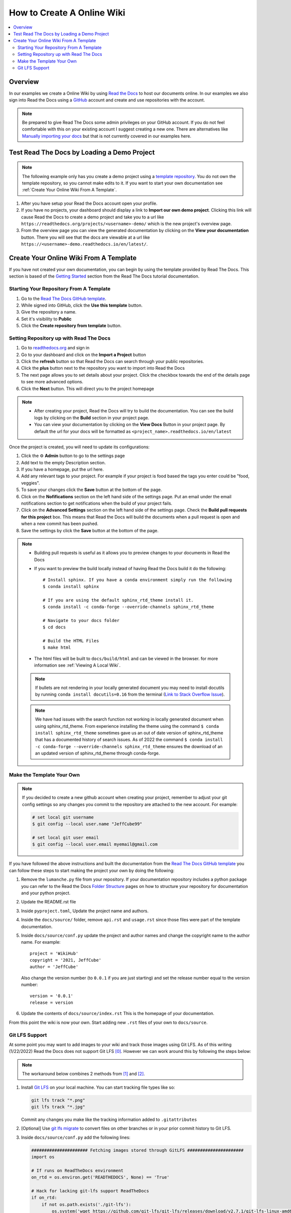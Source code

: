 ===========================
How to Create A Online Wiki
===========================

..  contents::
    :local:


Overview
========

In our examples we create a Online Wiki by using `Read the Docs <https://readthedocs.org/>`_
to host our documents online. In our examples we also sign into Read the Docs using
a `GitHub <https://github.com/>`_ account and create and use repositories with the account.

..  note::

    Be prepared to give Read The Docs some admin privileges on your GitHub account. If you do not feel comfortable
    with this on your existing account I suggest creating a new one. There are alternatives like
    `Manually importing your docs <https://docs.readthedocs.io/en/stable/intro/import-guide.html#manually-import-your-docs>`_
    but that is not currently covered in our examples here.

Test Read The Docs by Loading a Demo Project
============================================

..  note::

    The following example only has you create a demo project using a `template repository <https://github.com/readthedocs/tutorial-template>`_.
    You do not own the template repository, so you cannot make edits to it. If you want to start
    your own documentation see :ref:`Create Your Online Wiki From A Template`.

#.  After you have setup your Read the Docs account open your profile.
#.  If you have no projects, your dashboard should display a link to **Import our own demo project**. Clicking this link
    will cause Read the Docs to create a demo project and take you to a
    url like ``https://readthedocs.org/projects/<username>-demo/`` which is the new project's overview page.
#.  From the overview page you can view the generated documentation by clicking on the **View your documentation**
    button. There you will see that the docs are viewable at a url like
    ``https://<username>-demo.readthedocs.io/en/latest/``.


.. _Create Your Online Wiki From A Template:

Create Your Online Wiki From A Template
=======================================

If you have not created your own documentation, you can begin by using the template provided by Read The Docs. This
section is based of the `Getting Started <https://docs.readthedocs.io/en/stable/tutorial/#getting-started>`_
section from the Read The Docs tutorial documentation.

Starting Your Repository From A Template
----------------------------------------

#.  Go to the `Read The Docs GitHub template <https://github.com/readthedocs/tutorial-template/>`_.
#.  While signed into GitHub, click the **Use this template** button.
#.  Give the repository a name.
#.  Set it's visibility to **Public**
#.  Click the **Create repository from template** button.

Setting Repository up with Read The Docs
----------------------------------------

#.  Go to `readthedocs.org <https://readthedocs.org/>`_ and sign in
#.  Go to your dashboard and click on the **Import a Project** button
#.  Click the **refresh** button so that Read the Docs can search through your public repositories.
#.  Click the **plus** button next to the repository you want to import into Read the Docs
#.  The next page allows you to set details about your project. Click the checkbox towards the end of the details
    page to see more advanced options.
#.  Click the **Next** button. This will direct you to the project homepage

..  note::

    *   After creating your project, Read the Docs will try to build the documentation. You can see the build logs
        by clicking on the **Build** section in your project page.
    *   You can view your documentation by clicking on the **View Docs** Button in your project page. By default
        the url for your docs will be formatted as ``<project_name>.readthedocs.io/en/latest``

Once the project is created, you will need to update its configurations:

#.  Click the ⚙ **Admin** button to go to the settings page
#.  Add text to the empty Description section.
#.  If you have a homepage, put the url here.
#.  Add any relevant tags to your project. For example if your project is food based the tags you enter could be
    "food, veggies".
#.  To save your changes click the **Save** button at the bottom of the page.
#.  Click on the **Nofifications** section on the left hand side of the settings page. Put an email under the
    email notifications section to get notifications when the build of your project fails.
#.  Click on the **Advanced Settings** section on the left hand side of the settings page. Check the
    **Build pull requests for this project** box. This means that Read the Docs will build the documents
    when a pull request is open and when a new commit has been pushed.
#.  Save the settings by click the **Save** button at the bottom of the page.

..  note::

    *   Building pull requests is useful as it allows you to preview changes to your documents in Read the Docs
    *   If you want to preview the build locally instead of having Read the Docs build it do the following::

            # Install sphinx. If you have a conda environment simply run the following
            $ conda install sphinx

            # If you are using the default sphinx_rtd_theme install it.
            $ conda install -c conda-forge --override-channels sphinx_rtd_theme

            # Navigate to your docs folder
            $ cd docs

            # Build the HTML Files
            $ make html

    *   The html files will be built to ``docs/build/html`` and can be viewed in the browser.
        for more information see :ref:`Viewing A Local Wiki`.

    ..  note::

        If bullets are not rendering in your locally generated document you may need to install docutils by running
        ``conda install docutils=0.16`` from the terminal
        (`Link to Stack Overflow Issue <https://stackoverflow.com/questions/67542699/readthedocs-sphinx-not-rendering-bullet-list-from-rst-file>`_).

    ..  note::

        We have had issues with the search function not working in locally generated document when using sphinx_rtd_theme.
        From experience installing the theme using the command ``$ conda install sphinx_rtd_theme`` sometimes gave us
        an out of date version of sphinx_rtd_theme that has a documented history of search issues.
        As of 2022 the command ``$ conda install -c conda-forge --override-channels sphinx_rtd_theme`` ensures the download
        of an an updated version of sphinx_rtd_theme through conda-forge.


Make the Template Your Own
--------------------------

..  note::

    If you decided to create a new github account when creating your project, remember to adjust your git config settings
    so any changes you commit to the repository are attached to the new account. For example:

    ..  code-block:: bash

        # set local git username
        $ git config --local user.name "JeffCube99"

        # set local git user email
        $ git config --local user.email myemail@gmail.com

If you have followed the above instructions and built the documentation from the
`Read The Docs GitHub template <https://github.com/astrojuanlu/tutorial-template/>`_ you can follow these steps to
start making the project your own by doing the following:

#.  Remove the ``lumanche.py`` file from your repository. If your documentation repository includes a python package you
    can refer to the Read the Docs `Folder Structure <https://sphinx-rtd-tutorial.readthedocs.io/en/latest/folders.html>`_
    pages on how to structure your repository for documentation and your python project.
#.  Update the README.rst file
#.  Inside ``pyproject.toml``, Update the project name and authors.
#.  Inside the ``docs/source/`` folder, remove ``api.rst`` and ``usage.rst`` since those
    files were part of the template documentation.
#.  Inside ``docs/source/conf.py`` update the project and author names and change the copyright name to the author name.
    For example::

        project = 'WikiHub'
        copyright = '2021, JeffCube'
        author = 'JeffCube'

    Also change the version number (to ``0.0.1`` if you are just starting) and set the release number equal to the version
    number::

        version = '0.0.1'
        release = version

#.  Update the contents of ``docs/source/index.rst`` This is the homepage of your documentation.

From this point the wiki is now your own. Start adding new ``.rst`` files of your own to ``docs/source``.

Git LFS Support
---------------

At some point you may want to add images to your wiki and track those images using Git LFS. As of this writing
(1/22/2022) Read the Docs does not support Git LFS [0]_. However we can work around this by following the steps
below:

..  note::

    The workaround below combines 2 methods from [1]_ and [2]_.

#.  Install `Git LFS <https://git-lfs.github.com/>`_ on your local machine. You can start tracking file types
    like so:

    ..  code-block:: bash

        git lfs track "*.png"
        git lfs track "*.jpg"

    Commit any changes you make like the tracking information added to ``.gitattributes``
#.  [Optional] Use `git lfs migrate <https://github.com/git-lfs/git-lfs/blob/main/docs/man/git-lfs-migrate.1.ronn?utm_source=gitlfs_site&utm_medium=doc_man_migrate_link&utm_campaign=gitlfs>`_
    to convert files on other branches or in your prior commit history to Git LFS.

#.  Inside ``docs/source/conf.py`` add the following lines:

    ..  code-block:: python

        ###################### Fetching images stored through GitLFS ######################
        import os

        # If runs on ReadTheDocs environment
        on_rtd = os.environ.get('READTHEDOCS', None) == 'True'

        # Hack for lacking git-lfs support ReadTheDocs
        if on_rtd:
            if not os.path.exists('./git-lfs'):
                os.system('wget https://github.com/git-lfs/git-lfs/releases/download/v2.7.1/git-lfs-linux-amd64-v2.7.1.tar.gz')
                os.system('tar xvfz git-lfs-linux-amd64-v2.7.1.tar.gz')
                os.system('./git-lfs install')  # make lfs available in current repository
                os.system('./git-lfs fetch')  # download content from remote
                os.system('./git-lfs checkout')  # make local files to have the real content on them

        ####################################################################################

#.  After applying the above changes, you may find that your documentation is not displaying images tracked by
    Git LFS properly.
    When hosting your wiki, Read the Docs seems to move any images it detects inside a directory named ``/_images/``.
    Git LFS interferes with this detection and move process so we must do this manually.
    We accomplish this by moving all images into the directory ``docs/source/_images/``.
    Next we replace ``..  image::`` references like:

    ..  code-block:: rst

        ..  image:: /images/pycharm_git_widget.png

    to:

    ..  code-block:: rst

        ..  image:: /_images/pycharm_git_widget.png



..  [0] https://github.com/readthedocs/readthedocs.org/issues/1846
..  [1] https://github.com/readthedocs/readthedocs.org/issues/1846#issuecomment-278286430
..  [2] https://github.com/readthedocs/readthedocs.org/issues/1846#issuecomment-477184259
